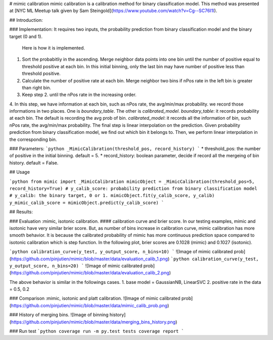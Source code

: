 # mimic calibration
mimic calibration is a calibration method for binary classification model.
This method was presented at [NYC ML Meetup talk given by Sam Steingold](https://www.youtube.com/watch?v=Cg--SC76I1I).

## Introduction:

### Implementation:
It requires two inputs, the probability prediction from binary classification model and the binary target (0 and 1).                                                                                                  
 Here is how it is implemented.
1. Sort the probabitliy in the ascending. Merge neighbor data points into one bin until the number of positive equal to threshold positive at each bin. In this initial binning, only the last bin may have number of positive less than threshold positive.
2. Calculate the number of positive rate at each bin. Merge neighbor two bins if nPos rate in the left bin is greater than right bin.                                                                                                 
3. Keep step 2. until the nPos rate in the increasing order.                                                                  
4. In this step, we have information at each bin, such as nPos rate, the avg/min/max probability.                             
we record those informations in two places. One is `boundary_table`. The other is `calibrated_model`.                          
`boundary_table`: it records probability at each bin. The default is recording the avg prob of bin.                          
`calibrated_model`: it records all the information of bin, such nPos rate, the avg/min/max probability.                      
The final step is linear interpolation on the prediction. Given probability prediction from binary classification model, we find out which bin it belongs to. Then, we perform linear interpolation in the corresponding bin.

### Parameters:
```python
_MimicCalibration(threshold_pos, record_history)
```
* threshold_pos: the number of positive in the initial binning. default = 5.
* record_history: boolean parameter, decide if record all the mergeing of bin history. default = False.

## Usage

```python
from mimic import _MimicCalibration
mimicObject = _MimicCalibration(threshold_pos=5, record_history=True)
# y_calib_score: probability prediction from binary classification model
# y_calib: the binary target, 0 or 1.
mimicObject.fit(y_calib_score, y_calib)
y_mimic_calib_score = mimicObject.predict(y_calib_score)
```

## Results:

### Evaluation :mimic, isotonic calibration.
#### calibration curve and brier score.
In our testing examples, mimic and isotonic have very similar brier score.
But, as number of bins increase in calibration curve, mimic calibration has more smooth behavior.
It is because the calibrated probability of mimic has more continuous prediction space compared to
isotonic calibration which is step function.
In the following plot, brier scores are 0.1028 (mimic) and 0.1027 (isotonic).

```python
calibration_curve(y_test, y_output_score, n_bins=10)
```
![Image of mimic calibrated prob](https://github.com/pinjutien/mimic/blob/master/data/evaluation_calib_1.png)
```python
calibration_curve(y_test, y_output_score, n_bins=20)
```
![Image of mimic calibrated prob](https://github.com/pinjutien/mimic/blob/master/data/evaluation_calib_2.png)

The above behavior is similar in the followings cases.
1. base model = GaussianNB, LinearSVC
2. positive rate in the data = 0.5, 0.2

### Comparison :mimic, isotonic and platt calibration.
![Image of mimic calibrated prob](https://github.com/pinjutien/mimic/blob/master/data/mimic_calib_prob.png)

### History of merging bins.
![Image of binning history](https://github.com/pinjutien/mimic/blob/master/data/merging_bins_history.png)

### Run test
```python
coverage run -m py.test tests
coverage report
```